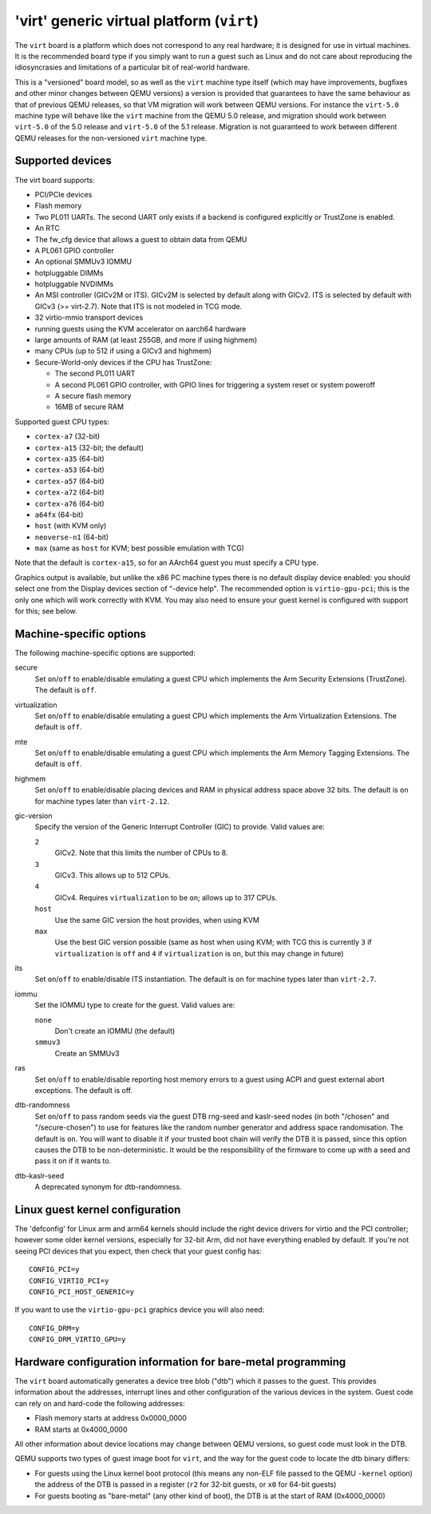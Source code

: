 'virt' generic virtual platform (``virt``)
==========================================

The ``virt`` board is a platform which does not correspond to any
real hardware; it is designed for use in virtual machines.
It is the recommended board type if you simply want to run
a guest such as Linux and do not care about reproducing the
idiosyncrasies and limitations of a particular bit of real-world
hardware.

This is a "versioned" board model, so as well as the ``virt`` machine
type itself (which may have improvements, bugfixes and other minor
changes between QEMU versions) a version is provided that guarantees
to have the same behaviour as that of previous QEMU releases, so
that VM migration will work between QEMU versions. For instance the
``virt-5.0`` machine type will behave like the ``virt`` machine from
the QEMU 5.0 release, and migration should work between ``virt-5.0``
of the 5.0 release and ``virt-5.0`` of the 5.1 release. Migration
is not guaranteed to work between different QEMU releases for
the non-versioned ``virt`` machine type.

Supported devices
"""""""""""""""""

The virt board supports:

- PCI/PCIe devices
- Flash memory
- Two PL011 UARTs. The second UART only exists if a backend is configured
  explicitly or TrustZone is enabled.
- An RTC
- The fw_cfg device that allows a guest to obtain data from QEMU
- A PL061 GPIO controller
- An optional SMMUv3 IOMMU
- hotpluggable DIMMs
- hotpluggable NVDIMMs
- An MSI controller (GICv2M or ITS). GICv2M is selected by default along
  with GICv2. ITS is selected by default with GICv3 (>= virt-2.7). Note
  that ITS is not modeled in TCG mode.
- 32 virtio-mmio transport devices
- running guests using the KVM accelerator on aarch64 hardware
- large amounts of RAM (at least 255GB, and more if using highmem)
- many CPUs (up to 512 if using a GICv3 and highmem)
- Secure-World-only devices if the CPU has TrustZone:

  - The second PL011 UART
  - A second PL061 GPIO controller, with GPIO lines for triggering
    a system reset or system poweroff
  - A secure flash memory
  - 16MB of secure RAM

Supported guest CPU types:

- ``cortex-a7`` (32-bit)
- ``cortex-a15`` (32-bit; the default)
- ``cortex-a35`` (64-bit)
- ``cortex-a53`` (64-bit)
- ``cortex-a57`` (64-bit)
- ``cortex-a72`` (64-bit)
- ``cortex-a76`` (64-bit)
- ``a64fx`` (64-bit)
- ``host`` (with KVM only)
- ``neoverse-n1`` (64-bit)
- ``max`` (same as ``host`` for KVM; best possible emulation with TCG)

Note that the default is ``cortex-a15``, so for an AArch64 guest you must
specify a CPU type.

Graphics output is available, but unlike the x86 PC machine types
there is no default display device enabled: you should select one from
the Display devices section of "-device help". The recommended option
is ``virtio-gpu-pci``; this is the only one which will work correctly
with KVM. You may also need to ensure your guest kernel is configured
with support for this; see below.

Machine-specific options
""""""""""""""""""""""""

The following machine-specific options are supported:

secure
  Set ``on``/``off`` to enable/disable emulating a guest CPU which implements the
  Arm Security Extensions (TrustZone). The default is ``off``.

virtualization
  Set ``on``/``off`` to enable/disable emulating a guest CPU which implements the
  Arm Virtualization Extensions. The default is ``off``.

mte
  Set ``on``/``off`` to enable/disable emulating a guest CPU which implements the
  Arm Memory Tagging Extensions. The default is ``off``.

highmem
  Set ``on``/``off`` to enable/disable placing devices and RAM in physical
  address space above 32 bits. The default is ``on`` for machine types
  later than ``virt-2.12``.

gic-version
  Specify the version of the Generic Interrupt Controller (GIC) to provide.
  Valid values are:

  ``2``
    GICv2. Note that this limits the number of CPUs to 8.
  ``3``
    GICv3. This allows up to 512 CPUs.
  ``4``
    GICv4. Requires ``virtualization`` to be ``on``; allows up to 317 CPUs.
  ``host``
    Use the same GIC version the host provides, when using KVM
  ``max``
    Use the best GIC version possible (same as host when using KVM;
    with TCG this is currently ``3`` if ``virtualization`` is ``off`` and
    ``4`` if ``virtualization`` is ``on``, but this may change in future)

its
  Set ``on``/``off`` to enable/disable ITS instantiation. The default is ``on``
  for machine types later than ``virt-2.7``.

iommu
  Set the IOMMU type to create for the guest. Valid values are:

  ``none``
    Don't create an IOMMU (the default)
  ``smmuv3``
    Create an SMMUv3

ras
  Set ``on``/``off`` to enable/disable reporting host memory errors to a guest
  using ACPI and guest external abort exceptions. The default is off.

dtb-randomness
  Set ``on``/``off`` to pass random seeds via the guest DTB
  rng-seed and kaslr-seed nodes (in both "/chosen" and
  "/secure-chosen") to use for features like the random number
  generator and address space randomisation. The default is
  ``on``. You will want to disable it if your trusted boot chain
  will verify the DTB it is passed, since this option causes the
  DTB to be non-deterministic. It would be the responsibility of
  the firmware to come up with a seed and pass it on if it wants to.

dtb-kaslr-seed
  A deprecated synonym for dtb-randomness.

Linux guest kernel configuration
""""""""""""""""""""""""""""""""

The 'defconfig' for Linux arm and arm64 kernels should include the
right device drivers for virtio and the PCI controller; however some older
kernel versions, especially for 32-bit Arm, did not have everything
enabled by default. If you're not seeing PCI devices that you expect,
then check that your guest config has::

  CONFIG_PCI=y
  CONFIG_VIRTIO_PCI=y
  CONFIG_PCI_HOST_GENERIC=y

If you want to use the ``virtio-gpu-pci`` graphics device you will also
need::

  CONFIG_DRM=y
  CONFIG_DRM_VIRTIO_GPU=y

Hardware configuration information for bare-metal programming
"""""""""""""""""""""""""""""""""""""""""""""""""""""""""""""

The ``virt`` board automatically generates a device tree blob ("dtb")
which it passes to the guest. This provides information about the
addresses, interrupt lines and other configuration of the various devices
in the system. Guest code can rely on and hard-code the following
addresses:

- Flash memory starts at address 0x0000_0000

- RAM starts at 0x4000_0000

All other information about device locations may change between
QEMU versions, so guest code must look in the DTB.

QEMU supports two types of guest image boot for ``virt``, and
the way for the guest code to locate the dtb binary differs:

- For guests using the Linux kernel boot protocol (this means any
  non-ELF file passed to the QEMU ``-kernel`` option) the address
  of the DTB is passed in a register (``r2`` for 32-bit guests,
  or ``x0`` for 64-bit guests)

- For guests booting as "bare-metal" (any other kind of boot),
  the DTB is at the start of RAM (0x4000_0000)
